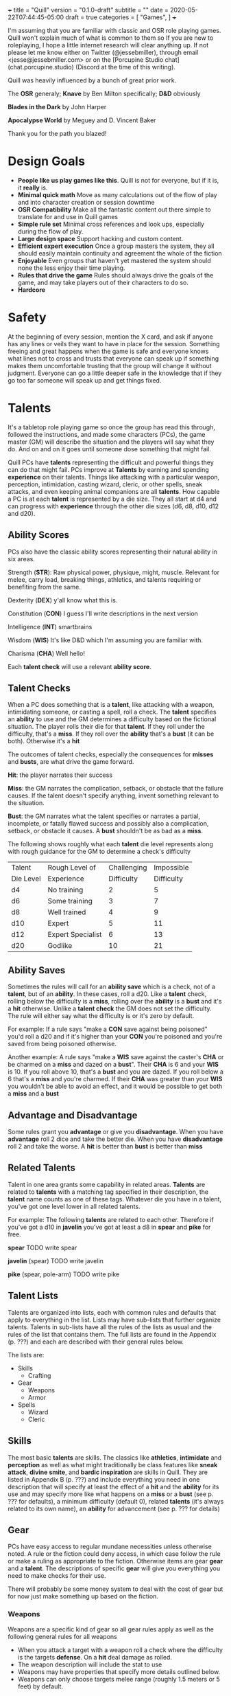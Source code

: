 +++
title = "Quill"
version = "0.1.0-draft"
subtitle = ""
date = 2020-05-22T07:44:45-05:00
draft = true
categories = [
  "Games",
]
+++

I'm assuming that you are familiar with classic and OSR role playing
games. Quill won't explain much of what is common to them so If you
are new to roleplaying, I hope a little internet research will clear
anything up. If not please let me know either on Twitter
(@jessebmiller), through email <jesse@jessebmiller.com> or on the
[Porcupine Studio chat](chat.porcupine.studio) (Discord at the time of
this writing).

Quill was heavily influenced by a bunch of great prior work.

The *OSR* generaly; *Knave* by Ben Milton specifically; *D&D*
obviously

*Blades in the Dark* by John Harper

*Apocalypse World* by Meguey and D. Vincent Baker

Thank you for the path you blazed!

* Design Goals
  - *People like us play games like this*. Quill is not for everyone,
    but if it is, it *really* is.
  - *Minimal quick math* Move as many calculations out of the flow of
    play and into character creation or session downtime
  - *OSR Compatibility* Make all the fantastic content out there
    simple to translate for and use in Quill games
  - *Simple rule set* Minimal cross references and look ups,
    especially during the flow of play.
  - *Large design space* Support hacking and custom content.
  - *Efficient expert execution* Once a group masters the system, they
    all should easily maintain continuity and agreement the whole of
    the fiction
  - *Enjoyable* Even groups that haven't yet mastered the system
    should none the less enjoy their time playing.
  - *Rules that drive the game* Rules should always drive the goals
    of the game, and may take players out of their characters to do
    so.
  - *Hardcore*

* Safety

  At the beginning of every session, mention the X card, and ask if
  anyone has any lines or veils they want to have in place for the
  session. Something freeing and great happens when the game is safe
  and everyone knows what lines not to cross and trusts that everyone
  can speak up if something makes them uncomfortable trusting that the
  group will change it without judgment. Everyone can go a little
  deeper safe in the knowledge that if they go too far someone will
  speak up and get things fixed.

* Talents

  It's a tabletop role playing game so once the group has read this
  through, followed the instructions, and made some characters (PCs),
  the game master (GM) will describe the situation and the players
  will say what they do. And on and on it goes until someone dose
  something that might fail.

  Quill PCs have *talents* representing the difficult and powerful
  things they can do that might fail. PCs improve at *Talents* by
  earning and spending *experience* on their talents. Things like
  attacking with a particular weapon, perception, intimidation,
  casting wizard, cleric, or other spells, sneak attacks, and even
  keeping animal companions are all *talents*. How capable a PC is at
  each *talent* is represented by a die size. They all start at d4 and
  can progress with *experience* through the other die sizes (d6, d8,
  d10, d12 and d20).

** Ability Scores

   PCs also have the classic ability scores representing their natural
   ability in six areas.

   Strength (*STR*): Raw physical power, physique, might, muscle.
   Relevant for melee, carry load, breaking things, athletics, and
   talents requiring or benefiting from the same.

   Dexterity (*DEX*) y'all know what this is.

   Constitution (*CON*) I guess I'll write descriptions in the next
   version

   Intelligence (*INT*) smartbrains

   Wisdom (*WIS*) It's like D&D which I'm assuming you are familiar with.

   Charisma (*CHA*) Well hello!

   Each *talent check* will use a relevant *ability score*.

** Talent Checks

   When a PC does something that is a *talent*, like attacking with a
   weapon, intimidating someone, or casting a spell, roll a check. The
   *talent* specifies an *ability* to use and the GM determines a
   difficulty based on the fictional situation. The player rolls their
   die for that *talent*. If they roll under the difficulty, that's a
   *miss*. If they roll over the *ability* that's a *bust* (it can be
   both). Otherwise it's a *hit*

   The outcomes of talent checks, especially the consequences for
   *misses* and *busts*, are what drive the game forward.

   *Hit*: the player narrates their success

   *Miss*: the GM narrates the complication, setback, or obstacle that
   the failure causes. If the talent doesn't specify anything, invent
   something relevant to the situation.

   *Bust*: the GM narrates what the talent specifies or narrates a
   partial, incomplete, or fatally flawed success and possibly also a
   complication, setback, or obstacle it causes. A *bust* shouldn't be
   as bad as a *miss*.

   The following shows roughly what each *talent* die level represents
   along with rough guidance for the GM to determine a check's
   difficulty

   | Talent    | Rough Level of    | Challenging | Impossible |
   | Die Level | Experience        |  Difficulty | Difficulty |
   |-----------+-------------------+-------------+------------|
   | d4        | No training       |           2 |          5 |
   | d6        | Some training     |           3 |          7 |
   | d8        | Well trained      |           4 |          9 |
   | d10       | Expert            |           5 |         11 |
   | d12       | Expert Specialist |           6 |         13 |
   | d20       | Godlike           |          10 |         21 |

** Ability Saves

   Sometimes the rules will call for an *ability save* which is a
   check, not of a *talent*, but of an *ability*. In these cases, roll
   a d20. Like a *talent* check, rolling below the difficulty is a
   *miss*, rolling over the *ability* is a *bust* and it's a *hit*
   otherwise. Unlike a *talent check* the GM does not set the
   difficulty. The rule will either say what the difficulty is or it's
   zero by default.

   For example: If a rule says "make a *CON* save against being
   poisoned" you'd roll a d20 and if it's higher than your *CON*
   you're poisoned and you're saved from being poisoned otherwise.

   Another example: A rule says "make a *WIS* save against the
   caster's *CHA* or be charmed on a *miss* and dazed on a *bust*".
   Their *CHA* is 6 and your *WIS* is 10. If you roll above 10, that's
   a *bust* and you are dazed. If you roll below a 6 that's a *miss*
   and you're charmed. If their *CHA* was greater than your *WIS* you
   wouldn't be able to avoid an effect, and it would be possible to
   get both a *miss* and a *bust*

** Advantage and Disadvantage

   Some rules grant you *advantage* or give you *disadvantage*. When
   you have *advantage* roll 2 dice and take the better die. When you
   have *disadvantage* roll 2 and take the worse. A *hit* is better
   than *bust* is better than *miss*

** Related Talents

   Talent in one area grants some capability in related areas.
   *Talents* are related to *talents* with a matching tag specified in
   their description, the *talent* name counts as one of these
   tags. Whatever die you have in a talent, you've got one level lower
   in all related talents.

   For example: The following *talents* are related to each
   other. Therefore if you've got a d10 in *javelin* you've got at least
   a d8 in *spear* and *pike* for free.

   *spear* TODO write spear

   *javelin* (spear) TODO write javelin

   *pike* (spear, pole-arm) TODO write pike

** Talent Lists

   Talents are organized into lists, each with common rules and
   defaults that apply to everything in the list. Lists may have
   sub-lists that further organize talents. Talents in sub-lists have
   all the rules of the lists as usual and the rules of the list that
   contains them. The full lists are found in the Appendix (p. ???)
   and each are described with their general rules below.

   The lists are:
   - Skills
     - Crafting
   - Gear
     - Weapons
     - Armor
   - Spells
     - Wizard
     - Cleric

** Skills

   The most basic *talents* are skills. The classics like *athletics*,
   *intimidate* and *perception* as well as what might traditionally
   be class features like *sneak attack*, *divine smite*, and *bardic
   inspiration* are skills in Quill. They are listed in Appendix B
   (p. ???) and include everything you need in one description that
   will specify at least the effect of a *hit* and the *ability* for
   its use and may specify more like what happens on a *miss* or a
   *bust* (see p. ??? for defaults), a minimum difficulty (default 0),
   related *talents* (it's always related to its own name), an
   *ability* for advancement (see p. ??? for details)

** Gear

   PCs have easy access to regular mundane necessities unless
   otherwise noted. A rule or the fiction could deny access, in which
   case follow the rule or make a ruling as appropriate to the
   fiction. Otherwise items are gear *gear* and a *talent*. The
   descriptions of specific *gear* will give you everything you need
   to make checks for their use.

   There will probably be some money system to deal with the cost of
   gear but for now just make something up based on the fiction.

*** Weapons

    Weapons are a specific kind of gear so all gear rules apply as
    well as the following general rules for all weapons
    - When you attack a target with a weapon roll a check where the
      difficulty is the targets *defense*. On a *hit* deal damage as
      rolled.
    - The weapon description will include the stat to use
    - Weapons may have properties that specify more details outlined
      below.
    - Weapons can only choose targets melee range (roughly 1.5 meters
      or 5 feet) by default.

    Specific weapons are listed in the Appendix (p. ???)

**** Properties

     *Range* Ranged weapons can attack within their listed range
     without penalty. For every 10 feet beyond their range however;
     their target gets +1 Defense. For example: attacking someone 50
     feet away with a weapon that has *range 20* grants the target *+3
     defense*.

     *Reach* Weapons with reach can attack 5 to 10 feet away without
     penalty but targets within 5 feet gain 2 defense.

     *Conceal* In order to notice these when concealed by the wielder
     an observer must *hit* a perception check against 6. They must be
      removed from concealment for use however.

     *Charge* Charging a target doubles the number of wounds and stress
     caused by the attack. Charging is moving more than half your
     movement in a round in a straight line towards the target.

     *Brace* Doubles wounds and stress caused by an attack if the
     weapon is braced on the ground---or other steady object like a tree
     or a wall---against a charging opponent.

     *Mount* Mount weapons can be used without penalty while riding a
     mount but all targets gain 2 *defense* when wielded on foot. If a
     specific mount is noted, for example *horse mount* or *dragon
     mount* the penalty applies any time the wielder is no on the
     specified mount.

     *Mounted charge* See *charge* but only apply to bonus if the
     wielder is mounted. A specific mount may be required as per
     *mount*.

     *Formation* Attack with no penalty when used by an individual or
     coordinated group who are in formation and do not have more
     enemies focused on and able to attack them than they do have
     adjacent formation members. Their targets gain *+2 defense*
     otherwise. For example: a group of 2 in formation with pikes side
     by side against 3 attackers on foot attack as normal if the
     attackers are each focused on one pike wielder. However if the 2
     attackers move to one side of the formation and attack one of the
     pike wielders on the end they gain *+2 defense*.

*** Armor

    This is a special case because *armor*, once made and worn, does
    not take talent to be effective. When worn you gain the amount of
    *armor* in its description.
** Spells

   Anyone can learn magic. You don't have to be a Wizard or anything.
   If you decide to learn to cast wizard spells you're a fucking
   wizard. You can learn spells from any spell list. If you pleased a
   god and were granted a cleric spell, you're also a fucking cleric.
   In fact, because the default die for every *talent* is a d4
   everyone starts out able to cast all spells, just not very well and
   they'll probably fail because...

   All spells have a *spell level* (1-9) and have a minimum difficulty
   of their level + 3. Go ahead, Try casting wish with your default
   d4, you'll *miss* and it'll backfire on you bad.

   Spells have failure tables for their *misses*. When you *miss* a
   spell check, look up the effect of your die roll on the table in
   the spell's description, or the default table below if the spell
   doesn't have a listing for your roll. In addition take the spell
   level in stress.

   | Roll | Default Miss Effect                                         |
   |------+-------------------------------------------------------------|
   |    1 | The caster is struck by astral lightning. Make a *STR*      |
   |      | save against *torn muscles*                                 |
   |------+-------------------------------------------------------------|
   |    2 | A pit 20 feet deep opens up below the caster who falls      |
   |      | in. Make a *DEX* save against *broken bones*.               |
   |------+-------------------------------------------------------------|
   |    3 | Shadow spiders are summoned and begin nesting in the        |
   |      | caster's gut. Make a *CON* save against *internal bleeding* |
   |------+-------------------------------------------------------------|
   |    4 | The Caster's mind is wracked by unnatural concussion.       |
   |      | Make a *INT* save against *Delirious Confusion              |
   |------+-------------------------------------------------------------|
   |    5 | The caster is overcome with terrors. Make a *WIS* save      |
   |      | against *delirious confusion*.                              |
   |------+-------------------------------------------------------------|
   |    6 | The caster sees a vision of their own weakness. Make a      |
   |      | *CHA* save against *wounded pride*                          |
   |------+-------------------------------------------------------------|
   |    7 | The caster is flung about violently. Take a wound.          |
   |------+-------------------------------------------------------------|
   |    8 | The caster is engulfed in a flash of magic flame. Take      |
   |      | a wound                                                     |
   |------+-------------------------------------------------------------|
   |    9 | All the caster's organs vanish for an instant. Take a       |
   |      | wound.                                                      |
   |------+-------------------------------------------------------------|
   |   10 | An angered angel crushes the caster with shame. Take two    |
   |      | wounds                                                      |
   |------+-------------------------------------------------------------|
   |   11 | An eager demon touches the caster's heart. Take two wounds. |
   |------+-------------------------------------------------------------|
   |   12 | An vengeful god reveals the casters weakness to all         |
   |      | present. Take *wounded pride* then make three *CHA*         |
   |      | saves against one wound each.                               |

   Spell lists and descriptions can be found in the Appendix

* Adventuring
** Creating Characters

   Quill characters are very easy to create.

   1. Roll 1d6+4 6 times and distribute the results to the 6
      abilities.
   2. Distribute this array of dice [d10, d8, d8, d6, d6, d6] to any
      talents you'd like to start with. Remember all PCs can use any
      talent at d4
   3. Take as much gear as you want to start the game carrying on you
   4. Complete the remaining calculations on the character sheet

** Stress

   When stress is greater than your third highest ability score you
   take 6 - 1d6 wounds and pass out for 20 minutes or until attended to
   for at least 1 minute. Upon waking you must immediately take a
   short rest (which means eat and drink) or pass out again.

*** Pushing Yourself

    You can push yourself on any check and take as many of the
    following as you want as many times as you want but declare it all
    before you roll the check.

    - take 1d6 -1 stress and gain advantage or lose disadvantage
      (take this twice to go from disadvantage to advantage)
    - take 1d6 -1 stress and roll 1 level higher than the die on your
      sheet
    - take 1d8 -1 stress and roll 2 levels higher than the die on your sheet
    - take 1d10 -1 stress and roll 3 levels higher than the die on your sheet
    - take 1d4 -1 stress and reduce the difficulty by 1
    - take 1d4 -1 stress and increase your effective ability score by 1
     for this check
    - take 1d12 -1 stress to get an automatic *hit*
    - take 1d10 -1 stress to get an automatic *bust*

*** Resisting Outcomes

    After you roll you can resist the consequence of a *bust* or a
    *miss* by paying stress. Narrate how you are avoiding it then roll
    to see how much stress you take to do it.

    take x - 1dx *stress* where x is the same die you rolled for a
    *miss* and one level lower for a *bust* to a minimum of 4.
** Combat

   First, determine the initiative order.
   - If someone is initiating combat they go first.
   - If a group is coordinated and initiate combat together they go
     first in whatever order they want.
   - Everyone else goes in order of *DEX*, highest first. Ties are
     broken by a die roll.

   Take turns in that order moving and using talents until everyone is
   done fighting (you're done if you're dead).

   During every PCs turn they can move up to their movement and use a
   talent.

   During every other turn (NPC, Monster, etc.) the GM moves up to
   their movement and uses a talent.

*** Defense

    What is often known as Armor Class (AC) Quill calls Defense
    (*DEF*) because it represents things like parrying, dodging, and
    luck, and even a difficult situation for the attacker, as well as
    armor. You'll learn how to calculate *DEF* when you create your
    characters.

*** Damage

   When a PC takes *damage* roll a *CON* save with a difficulty of the
   damage taken.
   - *Miss* take a wound
   - *Bust* take a stress

   When an NPC takes *damage* roll xd12 where x is their hit dice. If
   the highest roll is lower than the damage, they take a wound---lose
   a hit die.
*** Monsters
** Wounds and Death

   For every wound you take, mark one of the unmarked wound boxes on
   your character sheet. Each one comes with it's own particular
   drawback. When all wounds are marked you die.

*** The Six Wounds

    - *Torn Muscles*: Make checks with effective *STR* of 4
    - *Broken Bones*: Make checks with effective *DEX* of 4
    - *Internal Bleeding*: Make checks with effective *CON* of 4
    - *Delirious Confusion*: Make checks with effective *INT* of 4
    - *Traumatic Brain Injury*: Make checks with effective *WIS* of 4
    - *Wounded Pride*: Make checks with effective *CHA* of 4

** Movement

   Your movement is 30 and you can hike a number of miles equal to
   *CON* before needing a short rest. You can make that hike twice
   before needing a long rest.

** Rest and Recovery

   There are *short rests* and *long rests*. Each require you to eat 1
   *load* of food and drink. Short rests take about an hour. Long
   rests take at least 8 hours.

   on a short rest roll xd6 where x is your stress. remove the lowest
   die worth of stress

   During a long rest remove all stress.

   To recover from wounds, when you start to rest roll xd6 where x in
   the number of wounds you have taken. Rest that many consecutive
   days to recover all your wounds.

* Advancement

  When you *push yourself* and *miss* using a *talent* mark its
  Experience Points (*XP*). Once you've marked enough *XP* in a talent
  you may *advance the talent*.

  When you *push yourself* on an *ability save* and fail mark *ability
  XP*. When you have enough experience from anywhere---you may spend
  experience marked against a *talent* for this---you may *advance an
  ability*.

  Advance only during a long rest.

** Advance the talent

   When you've got enough XP in a *talent* you may *advance the
   talent* to its next highest die by paying an amount of experience
   equal to its max (6, 8, 10, 12, or 20).

   If the *talent* description includes an *ability* "to advance"
   ("*INT* to advance" for example) you need to roll that next highest
   die under the *ability*. If you do, *advance the talent* to that
   next die. If you *bust*, don't advance but do refund yourself an
   amount of experience equal to your roll.

** Advance an Ability Score

   You may *advance an ability score* by one if you pay an amount of
   *XP* equal to the number you are advancing to. Advancing *CON* from
   7 to 8 costs 8 *XP*. You may spend *XP* that was marked against any
   *talent* for this.

* Hacking

  TODO Not needed for the play test, but you should be able to bring
  in spells at least pretty easy. Might need some guidance using
  monster stat blocks or weapons or class features and so on.

* Appendix A: Skills
* Appendix B: Gear
** Weapons
** Armor
* Appendix C: Spell Lists
* Appendix D: Conditions

  Some rules will call for one of these conditions, or will be active
  only during a condition.

** Staggered

   Make a d20 check against the highest of your STR, DEX, and CON
   with the difficulty specified by the rule that called for the
   stagger. For example if the rule said "*stagger 5*", the difficulty
   of the check is 5

   *Miss*: fall prone

   *Bust*: All checks next round have disadvantage

** Prone

   You've fallen to the ground either purposely or otherwise. If you
   were prone this round, attacks against you have advantage if the
   attacker is close, and have disadvantage otherwise. It takes half
   your movement to stand up.

* Appendix E: Monsters and Challenges


